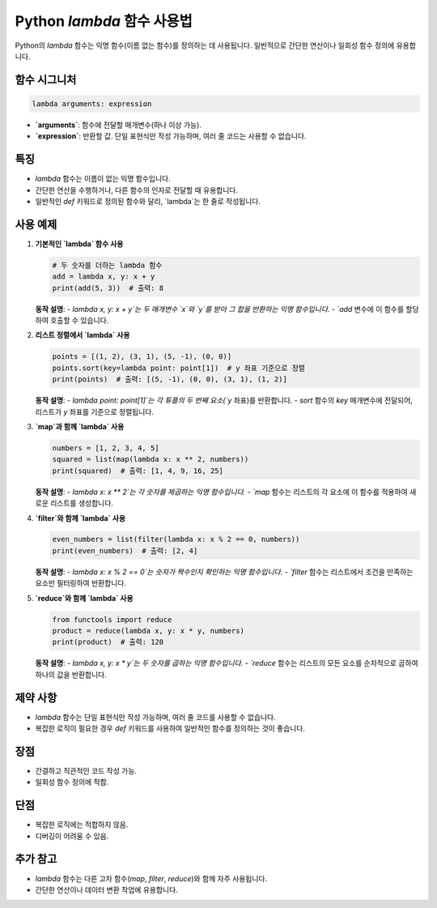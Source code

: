 Python `lambda` 함수 사용법
===========================

Python의 `lambda` 함수는 익명 함수(이름 없는 함수)를 정의하는 데 사용됩니다. 일반적으로 간단한 연산이나 일회성 함수 정의에 유용합니다.

함수 시그니처
--------------

.. code-block:: python

   lambda arguments: expression

- **`arguments`**: 함수에 전달할 매개변수(하나 이상 가능).
- **`expression`**: 반환할 값. 단일 표현식만 작성 가능하며, 여러 줄 코드는 사용할 수 없습니다.

특징
-----

- `lambda` 함수는 이름이 없는 익명 함수입니다.
- 간단한 연산을 수행하거나, 다른 함수의 인자로 전달할 때 유용합니다.
- 일반적인 `def` 키워드로 정의된 함수와 달리, `lambda`는 한 줄로 작성됩니다.

사용 예제
----------

1. **기본적인 `lambda` 함수 사용**

   .. code-block:: python

      # 두 숫자를 더하는 lambda 함수
      add = lambda x, y: x + y
      print(add(5, 3))  # 출력: 8

   **동작 설명**:  
   - `lambda x, y: x + y`는 두 매개변수 `x`와 `y`를 받아 그 합을 반환하는 익명 함수입니다.
   - `add` 변수에 이 함수를 할당하여 호출할 수 있습니다.

2. **리스트 정렬에서 `lambda` 사용**

   .. code-block:: python

      points = [(1, 2), (3, 1), (5, -1), (0, 0)]
      points.sort(key=lambda point: point[1])  # y 좌표 기준으로 정렬
      print(points)  # 출력: [(5, -1), (0, 0), (3, 1), (1, 2)]

   **동작 설명**:  
   - `lambda point: point[1]`는 각 튜플의 두 번째 요소(`y` 좌표)를 반환합니다.
   - `sort` 함수의 `key` 매개변수에 전달되어, 리스트가 `y` 좌표를 기준으로 정렬됩니다.

3. **`map`과 함께 `lambda` 사용**

   .. code-block:: python

      numbers = [1, 2, 3, 4, 5]
      squared = list(map(lambda x: x ** 2, numbers))
      print(squared)  # 출력: [1, 4, 9, 16, 25]

   **동작 설명**:  
   - `lambda x: x ** 2`는 각 숫자를 제곱하는 익명 함수입니다.
   - `map` 함수는 리스트의 각 요소에 이 함수를 적용하여 새로운 리스트를 생성합니다.

4. **`filter`와 함께 `lambda` 사용**

   .. code-block:: python

      even_numbers = list(filter(lambda x: x % 2 == 0, numbers))
      print(even_numbers)  # 출력: [2, 4]

   **동작 설명**:  
   - `lambda x: x % 2 == 0`는 숫자가 짝수인지 확인하는 익명 함수입니다.
   - `filter` 함수는 리스트에서 조건을 만족하는 요소만 필터링하여 반환합니다.

5. **`reduce`와 함께 `lambda` 사용**

   .. code-block:: python

      from functools import reduce
      product = reduce(lambda x, y: x * y, numbers)
      print(product)  # 출력: 120

   **동작 설명**:  
   - `lambda x, y: x * y`는 두 숫자를 곱하는 익명 함수입니다.
   - `reduce` 함수는 리스트의 모든 요소를 순차적으로 곱하여 하나의 값을 반환합니다.

제약 사항
----------

- `lambda` 함수는 단일 표현식만 작성 가능하며, 여러 줄 코드를 사용할 수 없습니다.
- 복잡한 로직이 필요한 경우 `def` 키워드를 사용하여 일반적인 함수를 정의하는 것이 좋습니다.

장점
-----

- 간결하고 직관적인 코드 작성 가능.
- 일회성 함수 정의에 적합.

단점
-----

- 복잡한 로직에는 적합하지 않음.
- 디버깅이 어려울 수 있음.

추가 참고
----------

- `lambda` 함수는 다른 고차 함수(`map`, `filter`, `reduce`)와 함께 자주 사용됩니다.
- 간단한 연산이나 데이터 변환 작업에 유용합니다.